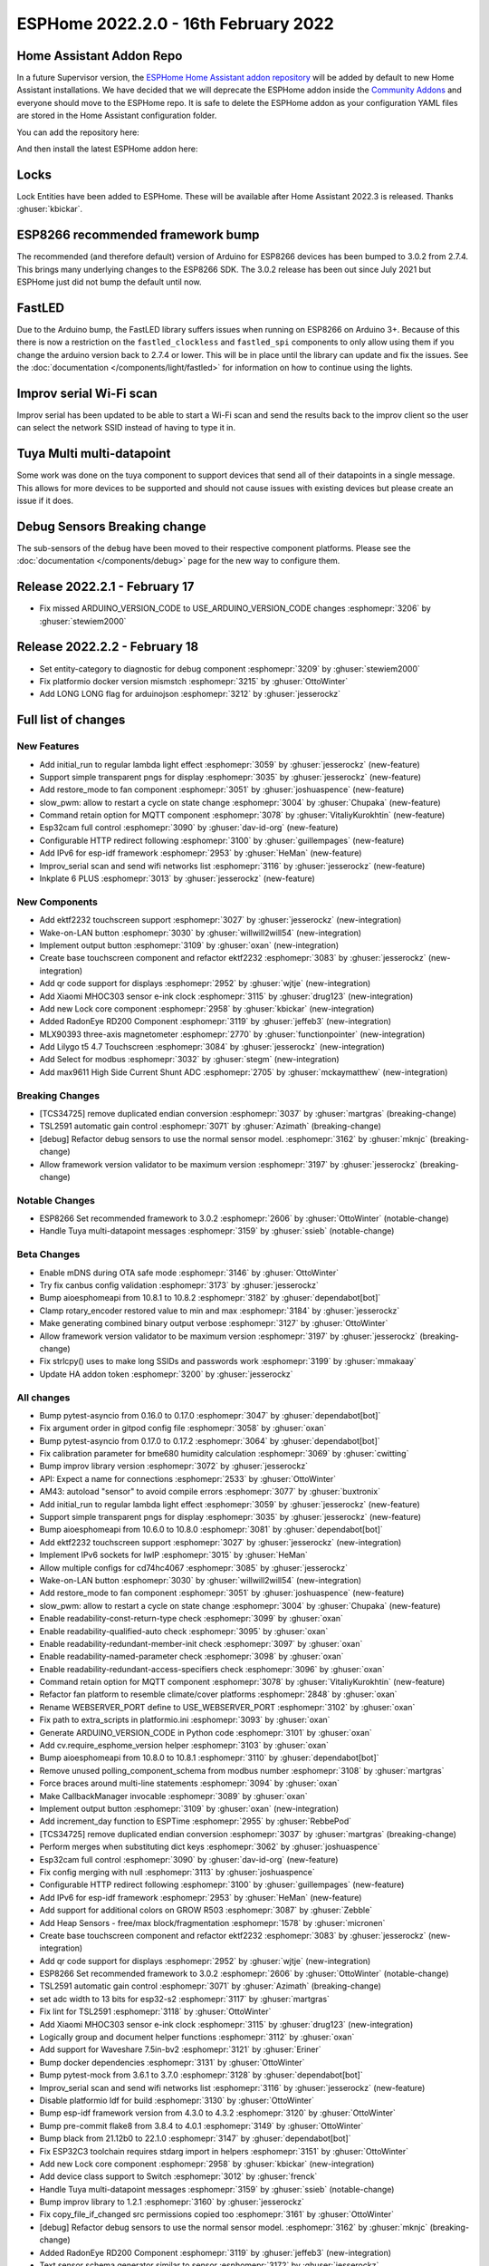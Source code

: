 ESPHome 2022.2.0 - 16th February 2022
=====================================

.. seo::
    :description: Changelog for ESPHome 2022.2.0.
    :image: /_static/changelog-2022.2.0.png
    :author: Jesse Hills
    :author_twitter: @jesserockz

.. imgtable::
    :columns: 4

    Lock Core, components/lock/index, folder-open.svg
    Generic Output Lock, components/lock/output, upload.svg
    Template Lock, components/lock/template, description.svg
    QR Code, components/display/index, qr-code.svg

    Touchscreen Core, components/touchscreen/index, folder-open.svg
    EKTF2232, components/touchscreen/ektf2232, ektf2232.svg
    Lilygo T5 4.7", components/touchscreen/lilygo_t5_47, lilygo_t5_47_touch.png
    MLX90393, components/sensor/mlx90393, mlx90393.jpg

    Wake-on-LAN Button, components/button/wake_on_lan, power_settings.svg
    Generic Output Button, components/button/output, upload.svg
    Xiaomi MHOC303, components/sensor/xiaomi_ble, xiaomi_mijia_logo.jpg
    RadonEye BLE, components/sensor/radon_eye_ble, radon_eye_logo.png

    Modbus Select, components/select/modbus_controller, modbus.png
    MAX9611, components/sensor/max9611, max9611.jpg
    Inkplate 6 Plus, components/display/inkplate6, inkplate6.jpg


Home Assistant Addon Repo
-------------------------

In a future Supervisor version, the `ESPHome Home Assistant addon repository <https://github.com/esphome/home-assistant-addon>`__
will be added by default to new Home Assistant installations.
We have decided that we will deprecate the ESPHome addon inside the
`Community Addons <https://github.com/hassio-addons/repository>`__
and everyone should move to the ESPHome repo. It is safe to delete the
ESPHome addon as your configuration YAML files are stored in the Home
Assistant configuration folder.

You can add the repository here:

.. raw:: html

    <a href="https://my.home-assistant.io/redirect/supervisor_add_addon_repository/?repository_url=https%3A%2F%2Fgithub.com%2Fesphome%2Fhome-assistant-addon"
       target="_blank">
        <img src="https://my.home-assistant.io/badges/supervisor_add_addon_repository.svg"
             alt="Open your Home Assistant instance and show the add add-on repository dialog with a specific repository URL pre-filled." />
    </a>

And then install the latest ESPHome addon here:

.. raw:: html

    <a href="https://my.home-assistant.io/redirect/supervisor_addon/?addon=5c53de3b_esphome" target="_blank">
        <img src="https://my.home-assistant.io/badges/supervisor_addon.svg"
             alt="Open your Home Assistant instance and show the dashboard of a Supervisor add-on." />
    </a>

Locks
-----

Lock Entities have been added to ESPHome. These will be available after Home Assistant 2022.3 is released. Thanks :ghuser:`kbickar`.

ESP8266 recommended framework bump
----------------------------------

The recommended (and therefore default) version of Arduino for ESP8266 devices
has been bumped to 3.0.2 from 2.7.4. This brings many underlying changes to the
ESP8266 SDK. The 3.0.2 release has been out since July 2021 but ESPHome just
did not bump the default until now.


FastLED
-------

Due to the Arduino bump, the FastLED library suffers issues when running on ESP8266
on Arduino 3+. Because of this there is now a restriction on the ``fastled_clockless``
and ``fastled_spi`` components to only allow using them if you change the arduino version
back to 2.7.4 or lower. This will be in place until the library can update and fix the
issues. See the :doc:`documentation </components/light/fastled>` for information on how
to continue using the lights.


Improv serial Wi-Fi scan
------------------------

Improv serial has been updated to be able to start a Wi-Fi scan and send the results
back to the improv client so the user can select the network SSID instead of having to type it in.


Tuya Multi multi-datapoint
--------------------------

Some work was done on the tuya component to support devices that send all of their
datapoints in a single message. This allows for more devices to be supported and should
not cause issues with existing devices but please create an issue if it does.


Debug Sensors Breaking change
-----------------------------

The sub-sensors of the ``debug`` have been moved to their respective component platforms.
Please see the :doc:`documentation </components/debug>` page for the new way to configure them.

Release 2022.2.1 - February 17
------------------------------

- Fix missed ARDUINO_VERSION_CODE to USE_ARDUINO_VERSION_CODE changes :esphomepr:`3206` by :ghuser:`stewiem2000`

Release 2022.2.2 - February 18
------------------------------

- Set entity-category to diagnostic for debug component :esphomepr:`3209` by :ghuser:`stewiem2000`
- Fix platformio docker version mismstch :esphomepr:`3215` by :ghuser:`OttoWinter`
- Add LONG LONG flag for arduinojson :esphomepr:`3212` by :ghuser:`jesserockz`

Full list of changes
--------------------

New Features
^^^^^^^^^^^^

- Add initial_run to regular lambda light effect :esphomepr:`3059` by :ghuser:`jesserockz` (new-feature)
- Support simple transparent pngs for display :esphomepr:`3035` by :ghuser:`jesserockz` (new-feature)
- Add restore_mode to fan component :esphomepr:`3051` by :ghuser:`joshuaspence` (new-feature)
- slow_pwm: allow to restart a cycle on state change :esphomepr:`3004` by :ghuser:`Chupaka` (new-feature)
- Command retain option for MQTT component :esphomepr:`3078` by :ghuser:`VitaliyKurokhtin` (new-feature)
- Esp32cam full control :esphomepr:`3090` by :ghuser:`dav-id-org` (new-feature)
- Configurable HTTP redirect following :esphomepr:`3100` by :ghuser:`guillempages` (new-feature)
- Add IPv6 for esp-idf framework :esphomepr:`2953` by :ghuser:`HeMan` (new-feature)
- Improv_serial scan and send wifi networks list :esphomepr:`3116` by :ghuser:`jesserockz` (new-feature)
- Inkplate 6 PLUS :esphomepr:`3013` by :ghuser:`jesserockz` (new-feature)

New Components
^^^^^^^^^^^^^^

- Add ektf2232 touchscreen support :esphomepr:`3027` by :ghuser:`jesserockz` (new-integration)
- Wake-on-LAN button :esphomepr:`3030` by :ghuser:`willwill2will54` (new-integration)
- Implement output button :esphomepr:`3109` by :ghuser:`oxan` (new-integration)
- Create base touchscreen component and refactor ektf2232 :esphomepr:`3083` by :ghuser:`jesserockz` (new-integration)
- Add qr code support for displays :esphomepr:`2952` by :ghuser:`wjtje` (new-integration)
- Add Xiaomi MHOC303 sensor e-ink clock :esphomepr:`3115` by :ghuser:`drug123` (new-integration)
- Add new Lock core component :esphomepr:`2958` by :ghuser:`kbickar` (new-integration)
- Added RadonEye RD200 Component :esphomepr:`3119` by :ghuser:`jeffeb3` (new-integration)
- MLX90393 three-axis magnetometer :esphomepr:`2770` by :ghuser:`functionpointer` (new-integration)
- Add Lilygo t5 4.7 Touchscreen :esphomepr:`3084` by :ghuser:`jesserockz` (new-integration)
- Add Select for modbus :esphomepr:`3032` by :ghuser:`stegm` (new-integration)
- Add max9611 High Side Current Shunt ADC :esphomepr:`2705` by :ghuser:`mckaymatthew` (new-integration)

Breaking Changes
^^^^^^^^^^^^^^^^

- [TCS34725] remove duplicated endian conversion :esphomepr:`3037` by :ghuser:`martgras` (breaking-change)
- TSL2591 automatic gain control :esphomepr:`3071` by :ghuser:`Azimath` (breaking-change)
- [debug] Refactor debug sensors to use the normal sensor model. :esphomepr:`3162` by :ghuser:`mknjc` (breaking-change)
- Allow framework version validator to be maximum version  :esphomepr:`3197` by :ghuser:`jesserockz` (breaking-change)

Notable Changes
^^^^^^^^^^^^^^^

- ESP8266 Set recommended framework to 3.0.2 :esphomepr:`2606` by :ghuser:`OttoWinter` (notable-change)
- Handle Tuya multi-datapoint messages :esphomepr:`3159` by :ghuser:`ssieb` (notable-change)

Beta Changes
^^^^^^^^^^^^

- Enable mDNS during OTA safe mode :esphomepr:`3146` by :ghuser:`OttoWinter`
- Try fix canbus config validation :esphomepr:`3173` by :ghuser:`jesserockz`
- Bump aioesphomeapi from 10.8.1 to 10.8.2 :esphomepr:`3182` by :ghuser:`dependabot[bot]`
- Clamp rotary_encoder restored value to min and max :esphomepr:`3184` by :ghuser:`jesserockz`
- Make generating combined binary output verbose :esphomepr:`3127` by :ghuser:`OttoWinter`
- Allow framework version validator to be maximum version  :esphomepr:`3197` by :ghuser:`jesserockz` (breaking-change)
- Fix strlcpy() uses to make long SSIDs and passwords work :esphomepr:`3199` by :ghuser:`mmakaay`
- Update HA addon token :esphomepr:`3200` by :ghuser:`jesserockz`

All changes
^^^^^^^^^^^

- Bump pytest-asyncio from 0.16.0 to 0.17.0 :esphomepr:`3047` by :ghuser:`dependabot[bot]`
- Fix argument order in gitpod config file :esphomepr:`3058` by :ghuser:`oxan`
- Bump pytest-asyncio from 0.17.0 to 0.17.2 :esphomepr:`3064` by :ghuser:`dependabot[bot]`
- Fix calibration parameter for bme680 humidity calculation :esphomepr:`3069` by :ghuser:`cwitting`
- Bump improv library version :esphomepr:`3072` by :ghuser:`jesserockz`
- API: Expect a name for connections :esphomepr:`2533` by :ghuser:`OttoWinter`
- AM43: autoload "sensor" to avoid compile errors :esphomepr:`3077` by :ghuser:`buxtronix`
- Add initial_run to regular lambda light effect :esphomepr:`3059` by :ghuser:`jesserockz` (new-feature)
- Support simple transparent pngs for display :esphomepr:`3035` by :ghuser:`jesserockz` (new-feature)
- Bump aioesphomeapi from 10.6.0 to 10.8.0 :esphomepr:`3081` by :ghuser:`dependabot[bot]`
- Add ektf2232 touchscreen support :esphomepr:`3027` by :ghuser:`jesserockz` (new-integration)
- Implement IPv6 sockets for lwIP :esphomepr:`3015` by :ghuser:`HeMan`
- Allow multiple configs for cd74hc4067 :esphomepr:`3085` by :ghuser:`jesserockz`
- Wake-on-LAN button :esphomepr:`3030` by :ghuser:`willwill2will54` (new-integration)
- Add restore_mode to fan component :esphomepr:`3051` by :ghuser:`joshuaspence` (new-feature)
- slow_pwm: allow to restart a cycle on state change :esphomepr:`3004` by :ghuser:`Chupaka` (new-feature)
- Enable readability-const-return-type check :esphomepr:`3099` by :ghuser:`oxan`
- Enable readability-qualified-auto check :esphomepr:`3095` by :ghuser:`oxan`
- Enable readability-redundant-member-init check :esphomepr:`3097` by :ghuser:`oxan`
- Enable readability-named-parameter check :esphomepr:`3098` by :ghuser:`oxan`
- Enable readability-redundant-access-specifiers check :esphomepr:`3096` by :ghuser:`oxan`
- Command retain option for MQTT component :esphomepr:`3078` by :ghuser:`VitaliyKurokhtin` (new-feature)
- Refactor fan platform to resemble climate/cover platforms :esphomepr:`2848` by :ghuser:`oxan`
- Rename WEBSERVER_PORT define to USE_WEBSERVER_PORT :esphomepr:`3102` by :ghuser:`oxan`
- Fix path to extra_scripts in platformio.ini :esphomepr:`3093` by :ghuser:`oxan`
- Generate ARDUINO_VERSION_CODE in Python code :esphomepr:`3101` by :ghuser:`oxan`
- Add cv.require_esphome_version helper :esphomepr:`3103` by :ghuser:`oxan`
- Bump aioesphomeapi from 10.8.0 to 10.8.1 :esphomepr:`3110` by :ghuser:`dependabot[bot]`
- Remove unused polling_component_schema from modbus number :esphomepr:`3108` by :ghuser:`martgras`
- Force braces around multi-line statements :esphomepr:`3094` by :ghuser:`oxan`
- Make CallbackManager invocable :esphomepr:`3089` by :ghuser:`oxan`
- Implement output button :esphomepr:`3109` by :ghuser:`oxan` (new-integration)
- Add increment_day function to ESPTime :esphomepr:`2955` by :ghuser:`RebbePod`
- [TCS34725] remove duplicated endian conversion :esphomepr:`3037` by :ghuser:`martgras` (breaking-change)
- Perform merges when substituting dict keys :esphomepr:`3062` by :ghuser:`joshuaspence`
- Esp32cam full control :esphomepr:`3090` by :ghuser:`dav-id-org` (new-feature)
- Fix config merging with null :esphomepr:`3113` by :ghuser:`joshuaspence`
- Configurable HTTP redirect following :esphomepr:`3100` by :ghuser:`guillempages` (new-feature)
- Add IPv6 for esp-idf framework :esphomepr:`2953` by :ghuser:`HeMan` (new-feature)
- Add support for additional colors on GROW R503 :esphomepr:`3087` by :ghuser:`Zebble`
- Add Heap Sensors - free/max block/fragmentation :esphomepr:`1578` by :ghuser:`micronen`
- Create base touchscreen component and refactor ektf2232 :esphomepr:`3083` by :ghuser:`jesserockz` (new-integration)
- Add qr code support for displays :esphomepr:`2952` by :ghuser:`wjtje` (new-integration)
- ESP8266 Set recommended framework to 3.0.2 :esphomepr:`2606` by :ghuser:`OttoWinter` (notable-change)
- TSL2591 automatic gain control :esphomepr:`3071` by :ghuser:`Azimath` (breaking-change)
- set adc width to 13 bits for esp32-s2 :esphomepr:`3117` by :ghuser:`martgras`
- Fix lint for TSL2591 :esphomepr:`3118` by :ghuser:`OttoWinter`
- Add Xiaomi MHOC303 sensor e-ink clock :esphomepr:`3115` by :ghuser:`drug123` (new-integration)
- Logically group and document helper functions :esphomepr:`3112` by :ghuser:`oxan`
- Add support for Waveshare 7.5in-bv2 :esphomepr:`3121` by :ghuser:`Eriner`
- Bump docker dependencies :esphomepr:`3131` by :ghuser:`OttoWinter`
- Bump pytest-mock from 3.6.1 to 3.7.0 :esphomepr:`3128` by :ghuser:`dependabot[bot]`
- Improv_serial scan and send wifi networks list :esphomepr:`3116` by :ghuser:`jesserockz` (new-feature)
- Disable platformio ldf for build :esphomepr:`3130` by :ghuser:`OttoWinter`
- Bump esp-idf framework version from 4.3.0 to 4.3.2 :esphomepr:`3120` by :ghuser:`OttoWinter`
- Bump pre-commit flake8 from 3.8.4 to 4.0.1 :esphomepr:`3149` by :ghuser:`OttoWinter`
- Bump black from 21.12b0 to 22.1.0 :esphomepr:`3147` by :ghuser:`dependabot[bot]`
- Fix ESP32C3 toolchain requires stdarg import in helpers :esphomepr:`3151` by :ghuser:`OttoWinter`
- Add new Lock core component :esphomepr:`2958` by :ghuser:`kbickar` (new-integration)
- Add device class support to Switch :esphomepr:`3012` by :ghuser:`frenck`
- Handle Tuya multi-datapoint messages :esphomepr:`3159` by :ghuser:`ssieb` (notable-change)
- Bump improv library to 1.2.1 :esphomepr:`3160` by :ghuser:`jesserockz`
- Fix copy_file_if_changed src permissions copied too :esphomepr:`3161` by :ghuser:`OttoWinter`
- [debug] Refactor debug sensors to use the normal sensor model. :esphomepr:`3162` by :ghuser:`mknjc` (breaking-change)
- Added RadonEye RD200 Component :esphomepr:`3119` by :ghuser:`jeffeb3` (new-integration)
- Text sensor schema generator similar to sensor :esphomepr:`3172` by :ghuser:`jesserockz`
- wifi_info, reduce polling interval :esphomepr:`3165` by :ghuser:`jbergler`
- MLX90393 three-axis magnetometer :esphomepr:`2770` by :ghuser:`functionpointer` (new-integration)
- Enable mDNS during OTA safe mode :esphomepr:`3146` by :ghuser:`OttoWinter`
- Dont warn on nonnull comparisons :esphomepr:`3123` by :ghuser:`jesserockz`
- Add require response option for BLE binary output :esphomepr:`3091` by :ghuser:`AshtonKem`
- Add Lilygo t5 4.7 Touchscreen :esphomepr:`3084` by :ghuser:`jesserockz` (new-integration)
- Add Select for modbus :esphomepr:`3032` by :ghuser:`stegm` (new-integration)
- Add max9611 High Side Current Shunt ADC :esphomepr:`2705` by :ghuser:`mckaymatthew` (new-integration)
- Inkplate 6 PLUS :esphomepr:`3013` by :ghuser:`jesserockz` (new-feature)
- Implement MQTT discovery object_id generator :esphomepr:`3114` by :ghuser:`akomelj`
- Fix files CI after merging :esphomepr:`3175` by :ghuser:`jesserockz`
- Try fix canbus config validation :esphomepr:`3173` by :ghuser:`jesserockz`
- Bump pytest from 6.2.5 to 7.0.0 :esphomepr:`3163` by :ghuser:`dependabot[bot]`
- Bump pytest-asyncio from 0.17.2 to 0.18.0 :esphomepr:`3168` by :ghuser:`dependabot[bot]`
- Allow to set manufacturer data for BLEAdvertising :esphomepr:`3179` by :ghuser:`ashald`
- Change most references from hassio to ha-addon :esphomepr:`3178` by :ghuser:`jesserockz`
- Bump aioesphomeapi from 10.8.1 to 10.8.2 :esphomepr:`3182` by :ghuser:`dependabot[bot]`
- Clamp rotary_encoder restored value to min and max :esphomepr:`3184` by :ghuser:`jesserockz`
- Make generating combined binary output verbose :esphomepr:`3127` by :ghuser:`OttoWinter`
- Allow framework version validator to be maximum version  :esphomepr:`3197` by :ghuser:`jesserockz` (breaking-change)
- Fix strlcpy() uses to make long SSIDs and passwords work :esphomepr:`3199` by :ghuser:`mmakaay`
- Update HA addon token :esphomepr:`3200` by :ghuser:`jesserockz`
- Fix missed ARDUINO_VERSION_CODE to USE_ARDUINO_VERSION_CODE changes :esphomepr:`3206` by :ghuser:`stewiem2000`

Past Changelogs
---------------

- :doc:`2022.1.0`
- :doc:`2021.12.0`
- :doc:`2021.11.0`
- :doc:`2021.10.0`
- :doc:`2021.9.0`
- :doc:`2021.8.0`
- :doc:`v1.20.0`
- :doc:`v1.19.0`
- :doc:`v1.18.0`
- :doc:`v1.17.0`
- :doc:`v1.16.0`
- :doc:`v1.15.0`
- :doc:`v1.14.0`
- :doc:`v1.13.0`
- :doc:`v1.12.0`
- :doc:`v1.11.0`
- :doc:`v1.10.0`
- :doc:`v1.9.0`
- :doc:`v1.8.0`
- :doc:`v1.7.0`
